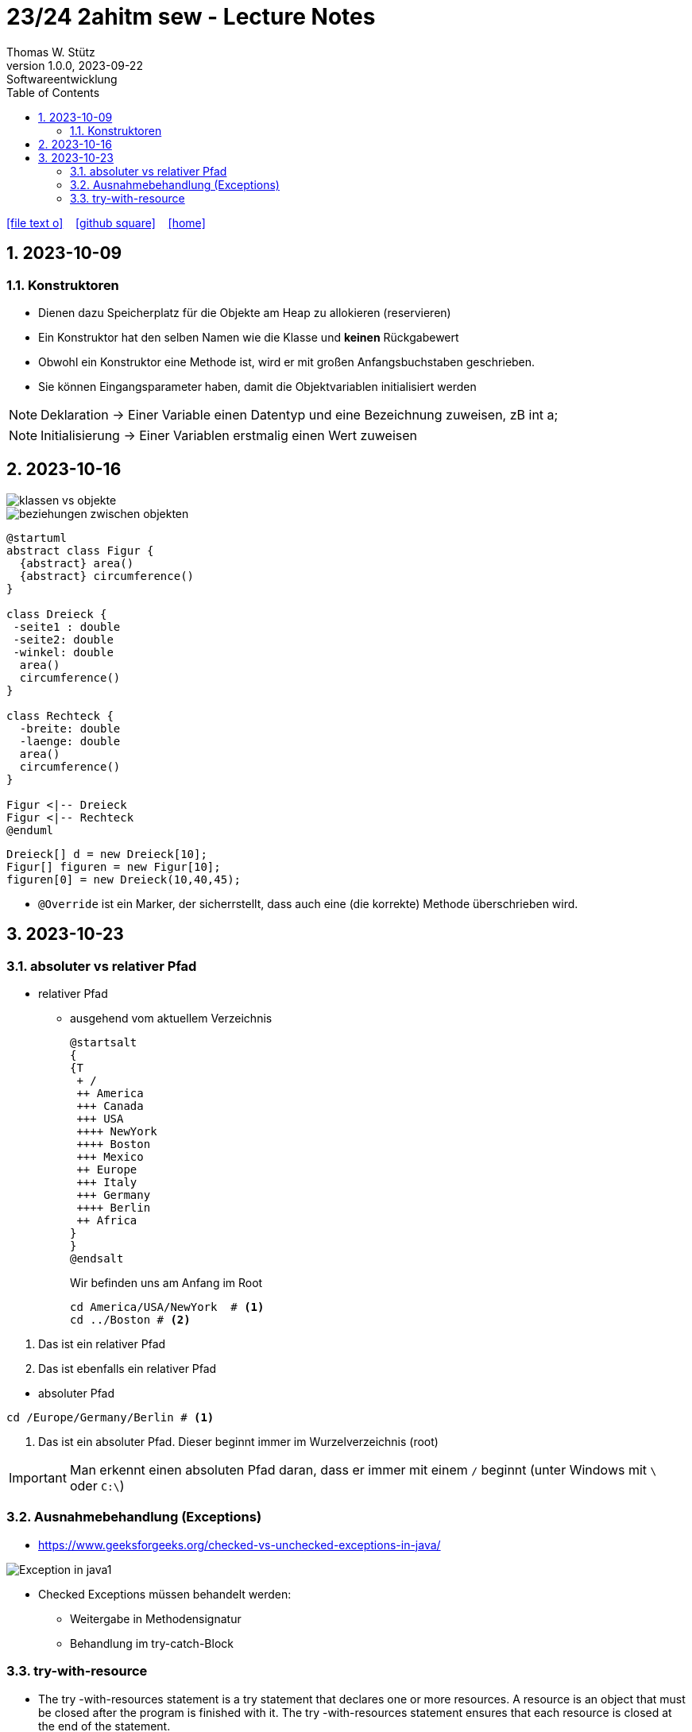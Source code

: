= 23/24 2ahitm sew - Lecture Notes
Thomas W. Stütz
1.0.0, 2023-09-22: Softwareentwicklung
ifndef::imagesdir[:imagesdir: images]
:icons: font
:experimental:
:sectnums:
:toc:
:toclevels: 5
:experimental:

// https://mrhaki.blogspot.com/2014/06/awesome-asciidoc-use-link-attributes.html
:linkattrs:

ifdef::backend-html5[]
// https://fontawesome.com/v4.7.0/icons/
icon:file-text-o[link=https://github.com/2324-2ahitm-sew/2324-2ahitm-sew-lecture-notes/blob/main/asciidocs/{docname}.adoc] ‏ ‏ ‎
icon:github-square[link=https://github.com/2324-2ahitm-sew/2324-2ahitm-sew-lecture-notes] ‏ ‏ ‎
icon:home[link=http://edufs.edu.htl-leonding.ac.at/~t.stuetz/hugo/2021/01/lecture-notes/]
endif::backend-html5[]

== 2023-10-09

=== Konstruktoren

* Dienen dazu Speicherplatz für die Objekte am Heap zu allokieren (reservieren)
* Ein Konstruktor hat den selben Namen wie die Klasse und *keinen* Rückgabewert
* Obwohl ein Konstruktor eine Methode ist, wird er mit großen Anfangsbuchstaben geschrieben.
* Sie können Eingangsparameter haben, damit die Objektvariablen initialisiert werden


NOTE: Deklaration -> Einer Variable einen Datentyp und eine Bezeichnung zuweisen, zB int a;

NOTE: Initialisierung -> Einer Variablen erstmalig einen Wert zuweisen




== 2023-10-16

image::klassen-vs-objekte.png[]

image::beziehungen-zwischen-objekten.png[]

[plantuml,figuren-cld,svg]
----
@startuml
abstract class Figur {
  {abstract} area()
  {abstract} circumference()
}

class Dreieck {
 -seite1 : double
 -seite2: double
 -winkel: double
  area()
  circumference()
}

class Rechteck {
  -breite: double
  -laenge: double
  area()
  circumference()
}

Figur <|-- Dreieck
Figur <|-- Rechteck
@enduml
----

[source,java]
----
Dreieck[] d = new Dreieck[10];
Figur[] figuren = new Figur[10];
figuren[0] = new Dreieck(10,40,45);
----


* `@Override` ist ein Marker, der sicherrstellt, dass auch eine (die korrekte) Methode überschrieben wird.


== 2023-10-23

=== absoluter vs relativer Pfad

* relativer Pfad
** ausgehend vom aktuellem Verzeichnis
+
[plantuml,tree]
----
@startsalt
{
{T
 + /
 ++ America
 +++ Canada
 +++ USA
 ++++ NewYork
 ++++ Boston
 +++ Mexico
 ++ Europe
 +++ Italy
 +++ Germany
 ++++ Berlin
 ++ Africa
}
}
@endsalt
----
+
.Wir befinden uns am Anfang im Root
[source,shell]
----
cd America/USA/NewYork  # <.>
cd ../Boston # <.>
----

<.> Das ist ein relativer Pfad
<.> Das ist ebenfalls ein relativer Pfad

//--

* absoluter Pfad

[source,shell]
----
cd /Europe/Germany/Berlin # <.>
----

<.> Das ist ein absoluter Pfad. Dieser beginnt immer im Wurzelverzeichnis (root)

IMPORTANT: Man erkennt einen absoluten Pfad daran, dass er immer mit einem `/` beginnt (unter Windows mit `\` oder `C:\`)

=== Ausnahmebehandlung (Exceptions)

* https://www.geeksforgeeks.org/checked-vs-unchecked-exceptions-in-java/

image::https://media.geeksforgeeks.org/wp-content/uploads/Exception-in-java1.png[]

* Checked Exceptions müssen behandelt werden:
** Weitergabe in Methodensignatur
** Behandlung im try-catch-Block

=== try-with-resource

* The try -with-resources statement is a try statement that declares one or more resources. A resource is an object that must be closed after the program is finished with it. The try -with-resources statement ensures that each resource is closed at the end of the statement.

[source,java]
----
try (Scanner scanner = new Scanner(new FileReader(FILE_NAME))) {

    // ...

} catch (FileNotFoundException e) {
    throw new RuntimeException(e);
}
----
